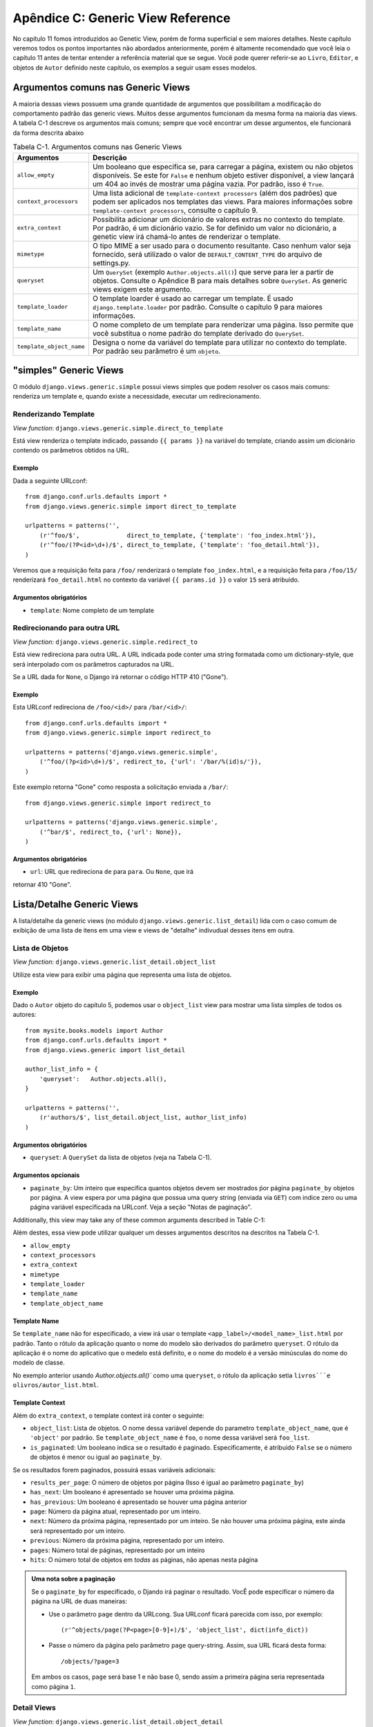==================================
Apêndice C: Generic View Reference
==================================

No capítulo 11 fomos introduzidos ao Genetic View, porém de forma superficial e 
sem maiores detalhes. Neste capítulo veremos todos os pontos importantes não 
abordados anteriormente, porém é altamente recomendado que você leia o capítulo 
11 antes de tentar entender a referência material que se segue. Você pode 
querer referir-se ao ``Livro``, ``Editor``, e objetos de ``Autor`` definido 
neste capítulo, os exemplos a seguir usam esses modelos.


Argumentos comuns nas Generic Views
===================================

A maioria dessas views possuem uma grande quantidade de argumentos que 
possibilitam a modificação do comportamento padrão das generic views. Muitos 
desse argumentos fumcionam da mesma forma na maioria das views. A tabela C-1 
descreve os argumentos mais comuns; sempre que você encontrar um desse 
argumentos, ele funcionará da forma descrita abaixo
    
.. table:: Tabela C-1. Argumentos comuns nas Generic Views

    ==========================  ===============================================
    Argumentos                  Descrição
    ==========================  ===============================================
    ``allow_empty``             Um booleano que especifica se, para carregar a 
                                página, existem ou não objetos disponíveis.
                                Se este for ``False`` e nenhum objeto estiver 
                                disponível, a view lançará um 404 ao invés de
                                mostrar uma página vazia. Por padrão, isso é                                
                                ``True``.

    ``context_processors``      Uma lista adicional de ``template-context                                
                                processors`` (além dos padrões) que podem ser
                                aplicados nos templates das views. Para maiores                                 
                                informações sobre ``template-context 
                                processors``, consulte o capítulo 9.

    ``extra_context``           Possibilita adicionar um dicionário de valores                               
                                extras no contexto do template. Por padrão, é 
                                um dicionário vazio. Se for definido um valor 
                                no dicionário, a genetic view irá chamá-lo 
                                antes de renderizar o template.

    ``mimetype``                O tipo MIME a ser usado para o documento 
                                resultante. Caso nenhum valor seja fornecido, 
                                será utilizado o valor de 
                                ``DEFAULT_CONTENT_TYPE`` do arquivo de 
                                settings.py.

    ``queryset``                Um ``QuerySet`` (exemplo ``Author.objects.all()``)                               
                                que serve para ler a partir de objetos. 
                                Consulte o Apêndice B para mais detalhes sobre 
                                ``QuerySet``. As generic views exigem este 
                                argumento.

    ``template_loader``         O template loarder é usado ao carregar um 
                                template. É usado ``django.template.loader`` 
                                por padrão. Consulte o capítulo 9 para maiores 
                                informações.

    ``template_name``           O nome completo de um template para renderizar uma                               
                                página. Isso permite que você substitua o nome
                                padrão do template derivado do ``QuerySet``.

    ``template_object_name``    Designa o nome da variável do template para                                  
                                utilizar no contexto do template. Por padrão 
                                seu parâmetro é um ``objeto``.
    ==========================  ===============================================

"simples" Generic Views
=======================

O módulo ``django.views.generic.simple`` possui views simples que podem 
resolver os casos mais comuns: renderiza um template e, quando existe a 
necessidade, executar um redirecionamento.

Renderizando Template
----------------------

*View function*: ``django.views.generic.simple.direct_to_template``

Está view renderiza o template indicado, passando ``{{ params }}`` na variável 
do template, criando assim um dicionário contendo os parâmetros obtidos na URL. 

Exemplo
```````

Dada a seguinte URLconf::

    from django.conf.urls.defaults import *
    from django.views.generic.simple import direct_to_template

    urlpatterns = patterns('',
        (r'^foo/$',             direct_to_template, {'template': 'foo_index.html'}),
        (r'^foo/(?P<id>\d+)/$', direct_to_template, {'template': 'foo_detail.html'}),
    )

Veremos que a requisição feita para ``/foo/`` renderizará o template 
``foo_index.html``, e a requisição feita para ``/foo/15/`` renderizará 
``foo_detail.html`` no contexto da variável ``{{ params.id }}`` o valor 
``15`` será atribuido.

Argumentos obrigatórios
```````````````````````

* ``template``: Nome completo de um template

Redirecionando para outra URL
------------------------------

*View function*: ``django.views.generic.simple.redirect_to``

Está view redireciona para outra URL. A URL indicada pode conter uma string 
formatada como um dictionary-style, que será interpolado com os parâmetros 
capturados na URL.

Se a URL dada for ``None``, o Django irá retornar o código HTTP 410 ("Gone").

Exemplo
```````
Esta URLconf redireciona de ``/foo/<id>/`` para ``/bar/<id>/``::

    from django.conf.urls.defaults import *
    from django.views.generic.simple import redirect_to

    urlpatterns = patterns('django.views.generic.simple',
        ('^foo/(?p<id>\d+)/$', redirect_to, {'url': '/bar/%(id)s/'}),
    )

Este exemplo retorna "Gone" como resposta a solicitação enviada a ``/bar/``::

    from django.views.generic.simple import redirect_to

    urlpatterns = patterns('django.views.generic.simple',
        ('^bar/$', redirect_to, {'url': None}),
    )

Argumentos obrigatórios
```````````````````````

* ``url``: URL que redireciona ``de`` para ``para``. Ou ``None``, que irá 
retornar 410 "Gone".

Lista/Detalhe Generic Views
===========================

A lista/detalhe da generic views (no módulo ``django.views.generic.list_detail``) 
lida com o caso comum de exibição de uma lista de itens em uma view e views
de "detalhe" indivudual desses itens em outra.

Lista de Objetos
----------------

*View function*: ``django.views.generic.list_detail.object_list``

Utilize esta view para exibir uma página que representa uma lista de objetos.

Exemplo
```````

Dado o ``Autor`` objeto do capítulo 5, podemos usar o ``object_list`` view
para mostrar uma lista simples de todos os autores::

    from mysite.books.models import Author
    from django.conf.urls.defaults import *
    from django.views.generic import list_detail

    author_list_info = {
        'queryset':   Author.objects.all(),
    }

    urlpatterns = patterns('',
        (r'authors/$', list_detail.object_list, author_list_info)
    )

Argumentos obrigatórios
```````````````````````

* ``queryset``: A ``QuerySet`` da lista de objetos (veja na Tabela C-1).

Argumentos opcionais
````````````````````

* ``paginate_by``: Um inteiro que especifica quantos objetos devem ser mostrados
  ṕor página
  ``paginate_by`` objetos por página. A view espera por uma página que possua 
  uma query string (enviada via ``GET``) com indice zero ou uma página variável 
  especificada na URLconf. Veja a seção "Notas de paginação".

Additionally, this view may take any of these common arguments described in
Table C-1:

Além destes, essa view pode utilizar qualquer um desses argumentos descritos na 
descritos na Tabela C-1.

* ``allow_empty``
* ``context_processors``
* ``extra_context``
* ``mimetype``
* ``template_loader``
* ``template_name``
* ``template_object_name``

Template Name
`````````````

Se ``template_name`` não for especificado, a view irá usar o template 
``<app_label>/<model_name>_list.html`` por padrão. Tanto o rótulo da aplicação
quanto o nome do modelo são derivados do parâmetro ``queryset``. O rótulo da
aplicação é o nome do aplicativo que o medelo está definito, e o nome do modelo 
é a versão minúsculas do nome do modelo de classe.

No exemplo anterior usando `Author.objects.all()`` como uma ``queryset``, o
rótulo da aplicação setia ``livros```e olivros/autor_list.html``.

Template Context
````````````````

Além do ``extra_context``, o template context irá conter o seguinte:

* ``object_list``: Lista de objetos. O nome dessa variável depende do parametro 
  ``template_object_name``, que é ``'object'`` por padrão. Se
  ``template_object_name`` é ``foo``, o nome dessa variável será ``foo_list``.

* ``is_paginated``: Um booleano indica se o resultado é paginado. 
  Especificamente, é atribuido ``False`` se o número de objetos é menor ou
  igual ao ``paginate_by``.

Se os resultados forem paginados, possuirá essas variáveis adicionais:

* ``results_per_page``: O número de objetos por página (Isso é igual ao
  parâmetro ``paginate_by``)

* ``has_next``: Um booleano é apresentado se houver uma próxima página.

* ``has_previous``: Um booleano é apresentado se houver uma página anterior

* ``page``: Número da página atual, representado por um inteiro. 

* ``next``: Número da próxima página, representado por um inteiro. Se não houver
  uma próxima página, este ainda será representado por um inteiro.

* ``previous``: Número da próxima página, representado por um inteiro.

* ``pages``: Número total de páginas, representado por um inteiro

* ``hits``: O número total de objetos em *todas* as páginas, não apenas nesta
  página

.. admonition:: Uma nota sobre a paginação

    Se o ``paginate_by`` for especificado, o Djando irá paginar o resultado.
    VocÊ pode especificar o número da página na URL de duas maneiras:

    * Use o parâmetro ``page`` dentro da URLcong. Sua URLconf ficará parecida
      com isso, por exemplo::

        (r'^objects/page(?P<page>[0-9]+)/$', 'object_list', dict(info_dict))

    * Passe o número da página pelo parâmetro ``page`` query-string. Assim,
      sua URL ficará desta forma::

        /objects/?page=3

    Em ambos os casos, ``page`` será base 1 e não base 0, sendo assim a primeira
    página seria representada como página ``1``.

Detail Views
------------

*View function*: ``django.views.generic.list_detail.object_detail``

Essa view fornece uma visão detalhada de um único objeto

Exemplo
```````

Continuando o exemplo anterior, utilizado em ``object_list``, podemos adicionar
uma visão detalhada modificando a URLconf:

.. parsed-literal::

    from mysite.books.models import Author
    from django.conf.urls.defaults import *
    from django.views.generic import list_detail

    author_list_info = {
        'queryset' :   Author.objects.all(),
    }
    **author_detail_info = {**
        **"queryset" : Author.objects.all(),**
        **"template_object_name" : "author",**
    **}**

    urlpatterns = patterns('',
        (r'authors/$', list_detail.object_list, author_list_info),
        **(r'^authors/(?P<object_id>\d+)/$', list_detail.object_detail, author_detail_info),**
    )

Required Arguments
``````````````````

* ``queryset``: A ``QuerySet`` that will be searched for the object (see Table C-1).

and either

* ``object_id``: The value of the primary-key field for the object.

or

* ``slug``: The slug of the given object. If you pass this field, then the
  ``slug_field`` argument (see the following section) is also required.

Optional Arguments
``````````````````

* ``slug_field``: The name of the field on the object containing the slug.
  This is required if you are using the ``slug`` argument, but it must be
  absent if you're using the ``object_id`` argument.

* ``template_name_field``: The name of a field on the object whose value is
  the template name to use. This lets you store template names in your data.

  In other words, if your object has a field ``'the_template'`` that
  contains a string ``'foo.html'``, and you set ``template_name_field`` to
  ``'the_template'``, then the generic view for this object will use the
  template ``'foo.html'``.

  If the template named by ``template_name_field`` doesn't exist, the one
  named by ``template_name`` is used instead.  It's a bit of a
  brain-bender, but it's useful in some cases.

This view may also take these common arguments (see Table C-1):

* ``context_processors``
* ``extra_context``
* ``mimetype``
* ``template_loader``
* ``template_name``
* ``template_object_name``

Template Name
`````````````

If ``template_name`` and ``template_name_field`` aren't specified, this view
will use the template ``<app_label>/<model_name>_detail.html`` by default.

Template Context
````````````````

In addition to ``extra_context``, the template's context will be as follows:

* ``object``: The object. This variable's name depends on the
  ``template_object_name`` parameter, which is ``'object'`` by default. If
  ``template_object_name`` is ``'foo'``, this variable's name will be
  ``foo``.

Date-Based Generic Views
========================

Date-based generic views are generally used to provide a set of "archive"
pages for dated material. Think year/month/day archives for a newspaper, or a
typical blog archive.

.. admonition:: Tip:

    By default, these views ignore objects with dates in the future.

    This means that if you try to visit an archive page in the future, Django
    will automatically show a 404 ("Page not found") error, even if there are objects
    published that day.

    Thus, you can publish postdated objects that don't appear publicly until
    their desired publication date.

    However, for different types of date-based objects, this isn't appropriate
    (e.g., a calendar of upcoming events). For these views, setting the
    ``allow_future`` option to ``True`` will make the future objects appear (and
    allow users to visit "future" archive pages).

Archive Index
-------------

*View function*: ``django.views.generic.date_based.archive_index``

This view provides a top-level index page showing the "latest" (i.e., most
recent) objects by date.

Example
```````

Say a typical book publisher wants a page of recently published books. Given some
``Book`` object with a ``publication_date`` field, we can use the
``archive_index`` view for this common task:

.. parsed-literal::

    from mysite.books.models import Book
    from django.conf.urls.defaults import *
    from django.views.generic import date_based

    book_info = {
        "queryset"   : Book.objects.all(),
        "date_field" : "publication_date"
    }

    urlpatterns = patterns('',
        (r'^books/$', date_based.archive_index, book_info),
    )

Required Arguments
``````````````````

* ``date_field``: The name of the ``DateField`` or ``DateTimeField`` in the
  ``QuerySet``'s model that the date-based archive should use to determine
  the objects on the page.

* ``queryset``: A ``QuerySet`` of objects for which the archive serves.

Optional Arguments
``````````````````

* ``allow_future``: A Boolean specifying whether to include "future" objects
  on this page, as described in the previous note.

* ``num_latest``: The number of latest objects to send to the template
  context. By default, it's 15.

This view may also take these common arguments (see Table C-1):

* ``allow_empty``
* ``context_processors``
* ``extra_context``
* ``mimetype``
* ``template_loader``
* ``template_name``

Template Name
`````````````

If ``template_name`` isn't specified, this view will use the template
``<app_label>/<model_name>_archive.html`` by default.

Template Context
````````````````

In addition to ``extra_context``, the template's context will be as follows:

* ``date_list``: A list of ``datetime.date`` objects representing all years
  that have objects available according to ``queryset``. These are ordered
  in reverse.

  For example, if you have blog entries from 2003 through 2006, this list
  will contain four ``datetime.date`` objects: one for each of those years.

* ``latest``: The ``num_latest`` objects in the system, in descending order
  by ``date_field``. For example, if ``num_latest`` is ``10``, then
  ``latest`` will be a list of the latest ten objects in ``queryset``.

Year Archives
-------------

*View function*: ``django.views.generic.date_based.archive_year``

Use this view for yearly archive pages. These pages have a list of months in
which objects exists, and they can optionally display all the objects published in
a given year.

Example
```````

Extending the ``archive_index`` example from earlier, we'll add a way to view all
the books published in a given year:

.. parsed-literal::

    from mysite.books.models import Book
    from django.conf.urls.defaults import *
    from django.views.generic import date_based

    book_info = {
        "queryset"   : Book.objects.all(),
        "date_field" : "publication_date"
    }

    urlpatterns = patterns('',
        (r'^books/$', date_based.archive_index, book_info),
        **(r'^books/(?P<year>\d{4})/?$', date_based.archive_year, book_info),**
    )

Required Arguments
``````````````````

* ``date_field``: As for ``archive_index`` (see the previous section).

* ``queryset``: A ``QuerySet`` of objects for which the archive serves.

* ``year``: The four-digit year for which the archive serves (as in our
  example, this is usually taken from a URL parameter).

Optional Arguments
``````````````````

* ``make_object_list``: A Boolean specifying whether to retrieve the full
  list of objects for this year and pass those to the template. If ``True``,
  this list of objects will be made available to the template as
  ``object_list``. (The name ``object_list`` may be different; see the
  information about ``object_list`` in the following "Template Context"
  section.) By default, this is ``False``.

* ``allow_future``: A Boolean specifying whether to include "future" objects
  on this page.

This view may also take these common arguments (see Table C-1):

* ``allow_empty``
* ``context_processors``
* ``extra_context``
* ``mimetype``
* ``template_loader``
* ``template_name``
* ``template_object_name``

Template Name
`````````````

If ``template_name`` isn't specified, this view will use the template
``<app_label>/<model_name>_archive_year.html`` by default.

Template Context
````````````````

In addition to ``extra_context``, the template's context will be as follows:

* ``date_list``: A list of ``datetime.date`` objects representing all months
  that have objects available in the given year, according to ``queryset``,
  in ascending order.

* ``year``: The given year, as a four-character string.

* ``object_list``: If the ``make_object_list`` parameter is ``True``, this
  will be set to a list of objects available for the given year, ordered by
  the date field. This variable's name depends on the
  ``template_object_name`` parameter, which is ``'object'`` by default. If
  ``template_object_name`` is ``'foo'``, this variable's name will be
  ``foo_list``.

  If ``make_object_list`` is ``False``, ``object_list`` will be passed to
  the template as an empty list.

Month Archives
--------------

*View function*: ``django.views.generic.date_based.archive_month``

This view provides monthly archive pages showing all objects for a given month.

Example
```````

Continuing with our example, adding month views should look familiar:

.. parsed-literal::

    urlpatterns = patterns('',
        (r'^books/$', date_based.archive_index, book_info),
        (r'^books/(?P<year>\d{4})/?$', date_based.archive_year, book_info),
        **(**
            **r'^(?P<year>\d{4})/(?P<month>[a-z]{3})/$',**
            **date_based.archive_month,**
            **book_info**
        **),**
    )

Required Arguments
``````````````````

* ``year``: The four-digit year for which the archive serves (a string).

* ``month``: The month for which the archive serves, formatted according to
  the ``month_format`` argument.

* ``queryset``: A ``QuerySet`` of objects for which the archive serves.

* ``date_field``: The name of the ``DateField`` or ``DateTimeField`` in the
  ``QuerySet``'s model that the date-based archive should use to determine
  the objects on the page.

Optional Arguments
``````````````````

* ``month_format``: A format string that regulates what format the ``month``
  parameter uses. This should be in the syntax accepted by Python's
  ``time.strftime``. (See Python's strftime documentation at
  http://docs.python.org/library/time.html#time.strftime.) It's set
  to ``"%b"`` by default, which is a three-letter month abbreviation (i.e.,
  "jan", "feb", etc.). To change it to use numbers, use ``"%m"``.

* ``allow_future``: A Boolean specifying whether to include "future" objects
  on this page, as described in the previous note.

This view may also take these common arguments (see Table C-1):

* ``allow_empty``
* ``context_processors``
* ``extra_context``
* ``mimetype``
* ``template_loader``
* ``template_name``
* ``template_object_name``

Template Name
`````````````

If ``template_name`` isn't specified, this view will use the template
``<app_label>/<model_name>_archive_month.html`` by default.

Template Context
````````````````

In addition to ``extra_context``, the template's context will be as follows:

* ``month``: A ``datetime.date`` object representing the given month.

* ``next_month``: A ``datetime.date`` object representing the first day of
  the next month. If the next month is in the future, this will be ``None``.

* ``previous_month``: A ``datetime.date`` object representing the first day
  of the previous month. Unlike ``next_month``, this will never be ``None``.

* ``object_list``: A list of objects available for the given month. This
  variable's name depends on the ``template_object_name`` parameter, which
  is ``'object'`` by default. If ``template_object_name`` is ``'foo'``, this
  variable's name will be ``foo_list``.

Week Archives
-------------

*View function*: ``django.views.generic.date_based.archive_week``

This view shows all objects in a given week.

.. note::

    For the sake of consistency with Python's built-in date/time handling,
    Django assumes that the first day of the week is Sunday.

Example
```````

.. parsed-literal::

    urlpatterns = patterns('',
        # ...
        **(**
            **r'^(?P<year>\d{4})/(?P<week>\d{2})/$',**
            **date_based.archive_week,**
            **book_info**
        **),**
    )


Required Arguments
``````````````````

* ``year``: The four-digit year for which the archive serves (a string).

* ``week``: The week of the year for which the archive serves (a string).

* ``queryset``: A ``QuerySet`` of objects for which the archive serves.

* ``date_field``: The name of the ``DateField`` or ``DateTimeField`` in the
  ``QuerySet``'s model that the date-based archive should use to determine
  the objects on the page.

Optional Arguments
``````````````````

* ``allow_future``: A Boolean specifying whether to include "future" objects
  on this page, as described in the previous note.

This view may also take these common arguments (see Table C-1):

* ``allow_empty``
* ``context_processors``
* ``extra_context``
* ``mimetype``
* ``template_loader``
* ``template_name``
* ``template_object_name``

Template Name
`````````````

If ``template_name`` isn't specified, this view will use the template
``<app_label>/<model_name>_archive_week.html`` by default.

Template Context
````````````````

In addition to ``extra_context``, the template's context will be as follows:

* ``week``: A ``datetime.date`` object representing the first day of the
  given week.

* ``object_list``: A list of objects available for the given week. This
  variable's name depends on the ``template_object_name`` parameter, which
  is ``'object'`` by default. If ``template_object_name`` is ``'foo'``, this
  variable's name will be ``foo_list``.

Day Archives
------------

*View function*: ``django.views.generic.date_based.archive_day``

This view generates all objects in a given day.

Example
```````

.. parsed-literal::

    urlpatterns = patterns('',
        # ...
        **(**
            **r'^(?P<year>\d{4})/(?P<month>[a-z]{3})/(?P<day>\d{2})/$',**
            **date_based.archive_day,**
            **book_info**
        **),**
    )


Required Arguments
``````````````````

* ``year``: The four-digit year for which the archive serves (a string).

* ``month``: The month for which the archive serves, formatted according to the
  ``month_format`` argument.

* ``day``: The day for which the archive serves, formatted according to the
  ``day_format`` argument.

* ``queryset``: A ``QuerySet`` of objects for which the archive serves.

* ``date_field``: The name of the ``DateField`` or ``DateTimeField`` in the
  ``QuerySet``'s model that the date-based archive should use to determine
  the objects on the page.

Optional Arguments
``````````````````

* ``month_format``: A format string that regulates what format the ``month``
  parameter uses. See the detailed explanation in the "Month Archives"
  section, above.

* ``day_format``: Like ``month_format``, but for the ``day`` parameter. It
  defaults to ``"%d"`` (the day of the month as a decimal number, 01-31).

* ``allow_future``: A Boolean specifying whether to include "future" objects
  on this page, as described in the previous note.

This view may also take these common arguments (see Table C-1):

* ``allow_empty``
* ``context_processors``
* ``extra_context``
* ``mimetype``
* ``template_loader``
* ``template_name``
* ``template_object_name``

Template Name
`````````````

If ``template_name`` isn't specified, this view will use the template
``<app_label>/<model_name>_archive_day.html`` by default.

Template Context
````````````````

In addition to ``extra_context``, the template's context will be as follows:

* ``day``: A ``datetime.date`` object representing the given day.

* ``next_day``: A ``datetime.date`` object representing the next day. If the
  next day is in the future, this will be ``None``.

* ``previous_day``: A ``datetime.date`` object representing the previous day.
  Unlike ``next_day``, this will never be ``None``.

* ``object_list``: A list of objects available for the given day. This
  variable's name depends on the ``template_object_name`` parameter, which
  is ``'object'`` by default. If ``template_object_name`` is ``'foo'``, this
  variable's name will be ``foo_list``.

Archive for Today
-----------------

The ``django.views.generic.date_based.archive_today`` view shows all objects for
*today*. This is exactly the same as ``archive_day``, except the
``year``/``month``/``day`` arguments are not used, and today's date is used
instead.

Example
```````

.. parsed-literal::

    urlpatterns = patterns('',
        # ...
        **(r'^books/today/$', date_based.archive_today, book_info),**
    )


Date-Based Detail Pages
-----------------------

*View function*: ``django.views.generic.date_based.object_detail``

Use this view for a page representing an individual object.

This has a different URL from the ``object_detail`` view; the ``object_detail``
view uses URLs like ``/entries/<slug>/``, while this one uses URLs like
``/entries/2006/aug/27/<slug>/``.

.. note::

    If you're using date-based detail pages with slugs in the URLs, you probably
    also want to use the ``unique_for_date`` option on the slug field to
    validate that slugs aren't duplicated in a single day. See Appendix A for
    details on ``unique_for_date``.

Example
```````

This one differs (slightly) from all the other date-based examples in that we
need to provide either an object ID or a slug so that Django can look up the
object in question.

Since the object we're using doesn't have a slug field, we'll use ID-based URLs.
It's considered a best practice to use a slug field, but in the interest of
simplicity we'll let it go.

.. parsed-literal::

    urlpatterns = patterns('',
        # ...
        **(**
            **r'^(?P<year>\d{4})/(?P<month>[a-z]{3})/(?P<day>\d{2})/(?P<object_id>[\w-]+)/$',**
            **date_based.object_detail,**
            **book_info**
        **),**
    )

Required Arguments
``````````````````

* ``year``: The object's four-digit year (a string).

* ``month``: The object's month, formatted according to the ``month_format``
  argument.

* ``day``: The object's day, formatted according to the ``day_format`` argument.

* ``queryset``: A ``QuerySet`` that contains the object.

* ``date_field``: The name of the ``DateField`` or ``DateTimeField`` in the
  ``QuerySet``'s model that the generic view should use to look up the
  object according to ``year``, ``month``, and ``day``.

You'll also need either:

* ``object_id``: The value of the primary-key field for the object.

or:

* ``slug``: The slug of the given object. If you pass this field, then the
  ``slug_field`` argument (described in the following section) is also
  required.

Optional Arguments
``````````````````

* ``allow_future``: A Boolean specifying whether to include "future" objects
  on this page, as described in the previous note.

* ``day_format``: Like ``month_format``, but for the ``day`` parameter. It
  defaults to ``"%d"`` (the day of the month as a decimal number, 01-31).

* ``month_format``: A format string that regulates what format the ``month``
  parameter uses. See the detailed explanation in the "Month Archives"
  section, above.

* ``slug_field``: The name of the field on the object containing the slug.
  This is required if you are using the ``slug`` argument, but it must be
  absent if you're using the ``object_id`` argument.

* ``template_name_field``: The name of a field on the object whose value is
  the template name to use. This lets you store template names in the data.
  In other words, if your object has a field ``'the_template'`` that
  contains a string ``'foo.html'``, and you set ``template_name_field`` to
  ``'the_template'``, then the generic view for this object will use the
  template ``'foo.html'``.

This view may also take these common arguments (see Table C-1):

* ``context_processors``
* ``extra_context``
* ``mimetype``
* ``template_loader``
* ``template_name``
* ``template_object_name``

Template Name
`````````````

If ``template_name`` and ``template_name_field`` aren't specified, this view
will use the template ``<app_label>/<model_name>_detail.html`` by default.

Template Context
````````````````

In addition to ``extra_context``, the template's context will be as follows:

* ``object``: The object. This variable's name depends on the
  ``template_object_name`` parameter, which is ``'object'`` by default. If
  ``template_object_name`` is ``'foo'``, this variable's name will be
  ``foo``.
